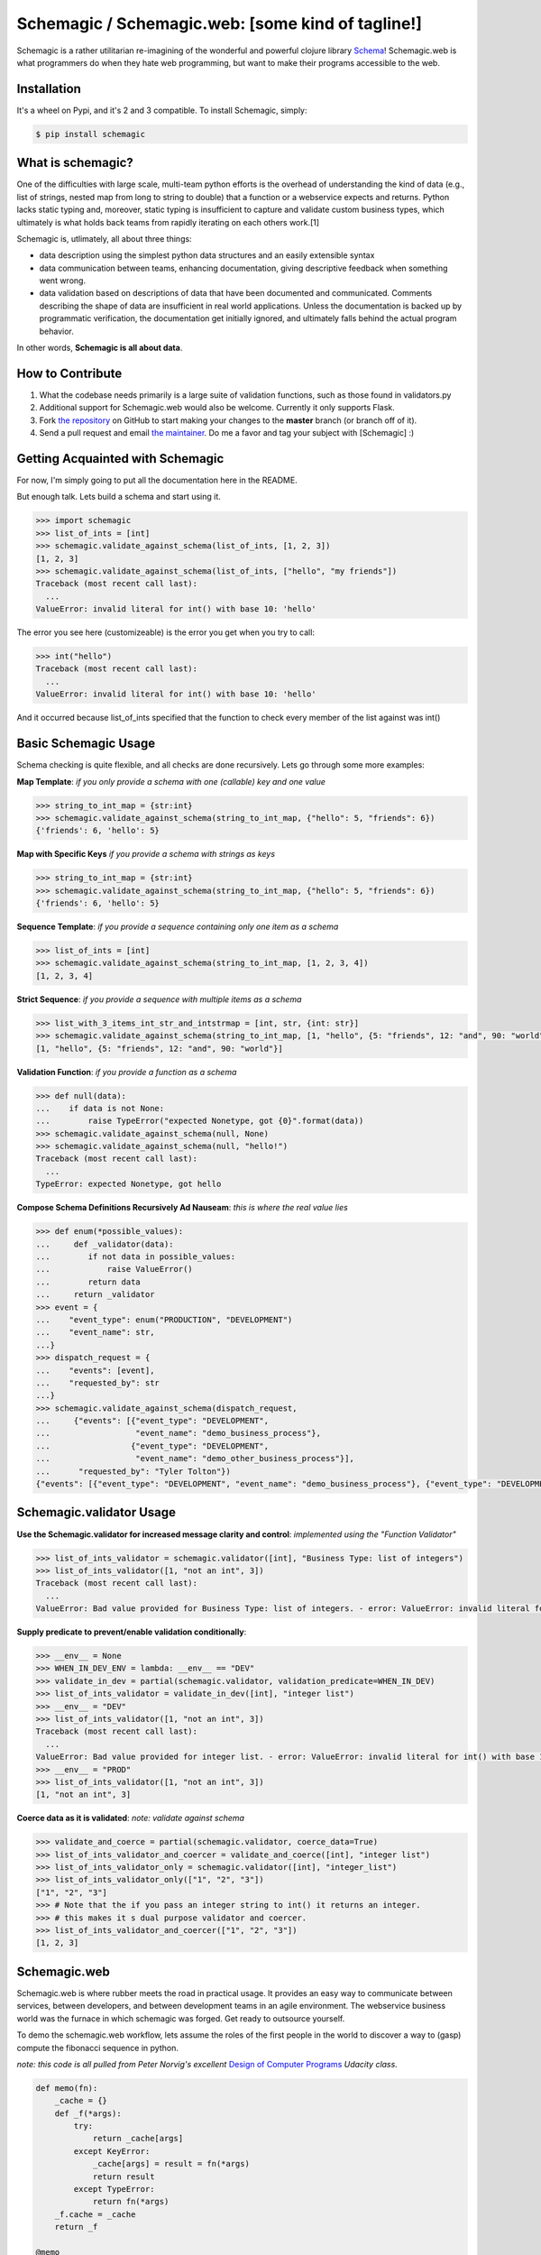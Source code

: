Schemagic / Schemagic.web:  [some kind of tagline!]
===================================================

.. image:: https://img.shields.io/badge/pypi-v0.7.0-blue.svg
    :target: https://pypi.python.org/pypi/schemagic


.. image:: https://img.shields.io/badge/ReadTheDocs-latest-red.svg
    :target: http://schemagic.readthedocs.io/en/latest/schemagic.html

.. image:: https://travis-ci.org/Mechrophile/schemagic.svg?branch=master
    :target: https://travis-ci.org/Mechrophile/schemagic/


Schemagic is a rather utilitarian re-imagining of the wonderful and powerful clojure library `Schema <https://github.com/plumatic/schema>`_!
Schemagic.web is what programmers do when they hate web programming, but want to make their programs accessible to the web.


Installation
------------

It's a wheel on Pypi, and it's 2 and 3 compatible.
To install Schemagic, simply:

.. code-block:: bash

    $ pip install schemagic

What is schemagic?
------------------

One of the difficulties with large scale, multi-team python efforts is the overhead of understanding the kind of data
(e.g., list of strings, nested map from long to string to double) that a function or a webservice expects and returns.
Python lacks static typing and, moreover, static typing is insufficient to capture and validate custom business types,
which ultimately is what holds back teams from rapidly iterating on each others work.[1]

Schemagic is, utlimately, all about three things:

* data description using the simplest python data structures and an easily extensible syntax
* data communication between teams, enhancing documentation, giving descriptive feedback when something went wrong.
* data validation based on descriptions of data that have been documented and communicated.
  Comments describing the shape of data are insufficient in real world applications.
  Unless the documentation is backed up by programmatic verification, the documentation get initially ignored,
  and ultimately falls behind the actual program behavior.

In other words, **Schemagic is all about data**.


How to Contribute
-----------------

#. What the codebase needs primarily is a large suite of validation functions, such as those found in validators.py
#. Additional support for Schemagic.web would also be welcome.  Currently it only supports Flask.
#. Fork `the repository`_ on GitHub to start making your changes to the **master** branch (or branch off of it).
#. Send a pull request and email `the maintainer`_.  Do me a favor and tag your subject with [Schemagic] :)

.. _`the repository`: https://github.com/TJTolton/schemagic
.. _`the maintainer`: tjtolton@gmail.com


Getting Acquainted with Schemagic
---------------------------------

For now, I'm simply going to put all the documentation here in the README.

But enough talk.  Lets build a schema and start using it.

.. code-block:: python

    >>> import schemagic
    >>> list_of_ints = [int]
    >>> schemagic.validate_against_schema(list_of_ints, [1, 2, 3])
    [1, 2, 3]
    >>> schemagic.validate_against_schema(list_of_ints, ["hello", "my friends"])
    Traceback (most recent call last):
      ...
    ValueError: invalid literal for int() with base 10: 'hello'

The error you see here (customizeable) is the error you get when you try to call:

.. code-block:: python

    >>> int("hello")
    Traceback (most recent call last):
      ...
    ValueError: invalid literal for int() with base 10: 'hello'

And it occurred because list_of_ints specified that the function to check every member of the list against was int()


Basic Schemagic Usage
---------------------

Schema checking is quite flexible, and all checks are done recursively.  Lets go through some more examples:

**Map Template**:
*if you only provide a schema with one (callable) key and one value*

.. code-block:: python

    >>> string_to_int_map = {str:int}
    >>> schemagic.validate_against_schema(string_to_int_map, {"hello": 5, "friends": 6})
    {'friends': 6, 'hello': 5}

**Map with Specific Keys**
*if you provide  a schema with strings as keys*

.. code-block:: python

    >>> string_to_int_map = {str:int}
    >>> schemagic.validate_against_schema(string_to_int_map, {"hello": 5, "friends": 6})
    {'friends': 6, 'hello': 5}

**Sequence Template**:
*if you provide a sequence containing only one item as a schema*

.. code-block:: python

    >>> list_of_ints = [int]
    >>> schemagic.validate_against_schema(string_to_int_map, [1, 2, 3, 4])
    [1, 2, 3, 4]

**Strict Sequence**:
*if you provide a sequence with multiple items as a schema*

.. code-block:: python

    >>> list_with_3_items_int_str_and_intstrmap = [int, str, {int: str}]
    >>> schemagic.validate_against_schema(string_to_int_map, [1, "hello", {5: "friends", 12: "and", 90: "world"}])
    [1, "hello", {5: "friends", 12: "and", 90: "world"}]

**Validation Function**:
*if you provide a function as a schema*

.. code-block:: python

    >>> def null(data):
    ...    if data is not None:
    ...        raise TypeError("expected Nonetype, got {0}".format(data))
    >>> schemagic.validate_against_schema(null, None)
    >>> schemagic.validate_against_schema(null, "hello!")
    Traceback (most recent call last):
      ...
    TypeError: expected Nonetype, got hello


**Compose Schema Definitions Recursively Ad Nauseam**:
*this is where the real value lies*

.. code-block:: python

    >>> def enum(*possible_values):
    ...     def _validator(data):
    ...        if not data in possible_values:
    ...            raise ValueError()
    ...        return data
    ...     return _validator
    >>> event = {
    ...    "event_type": enum("PRODUCTION", "DEVELOPMENT")
    ...    "event_name": str,
    ...}
    >>> dispatch_request = {
    ...    "events": [event],
    ...    "requested_by": str
    ...}
    >>> schemagic.validate_against_schema(dispatch_request,
    ...     {"events": [{"event_type": "DEVELOPMENT",
    ...                  "event_name": "demo_business_process"},
    ...                 {"event_type": "DEVELOPMENT",
    ...                  "event_name": "demo_other_business_process"}],
    ...      "requested_by": "Tyler Tolton"})
    {"events": [{"event_type": "DEVELOPMENT", "event_name": "demo_business_process"}, {"event_type": "DEVELOPMENT", "event_name": "demo_other_business_process"}], "requested_by": "Tyler Tolton"}


Schemagic.validator Usage
-------------------------

**Use the Schemagic.validator for increased message clarity and control**:
*implemented using the "Function Validator"*

.. code-block:: python

    >>> list_of_ints_validator = schemagic.validator([int], "Business Type: list of integers")
    >>> list_of_ints_validator([1, "not an int", 3])
    Traceback (most recent call last):
      ...
    ValueError: Bad value provided for Business Type: list of integers. - error: ValueError: invalid literal for int() with base 10: 'not an int' schema: [<type 'int'>] value: [1, 'not an int', 3]

**Supply predicate to prevent/enable validation conditionally**:

.. code-block:: python

    >>> __env__ = None
    >>> WHEN_IN_DEV_ENV = lambda: __env__ == "DEV"
    >>> validate_in_dev = partial(schemagic.validator, validation_predicate=WHEN_IN_DEV)
    >>> list_of_ints_validator = validate_in_dev([int], "integer list")
    >>> __env__ = "DEV"
    >>> list_of_ints_validator([1, "not an int", 3])
    Traceback (most recent call last):
      ...
    ValueError: Bad value provided for integer list. - error: ValueError: invalid literal for int() with base 10: 'not an int' schema: [<type 'int'>] value: [1, 'not an int', 3]
    >>> __env__ = "PROD"
    >>> list_of_ints_validator([1, "not an int", 3])
    [1, "not an int", 3]


**Coerce data as it is validated**:
*note: validate against schema*

.. code-block:: python

    >>> validate_and_coerce = partial(schemagic.validator, coerce_data=True)
    >>> list_of_ints_validator_and_coercer = validate_and_coerce([int], "integer list")
    >>> list_of_ints_validator_only = schemagic.validator([int], "integer_list")
    >>> list_of_ints_validator_only(["1", "2", "3"])
    ["1", "2", "3"]
    >>> # Note that the if you pass an integer string to int() it returns an integer.
    >>> # this makes it s dual purpose validator and coercer.
    >>> list_of_ints_validator_and_coercer(["1", "2", "3"])
    [1, 2, 3]


Schemagic.web
-------------

Schemagic.web is where rubber meets the road in practical usage.  It provides an easy way to communicate between
services, between developers, and between development teams in an agile environment.  The webservice business world was
the furnace in which schemagic was forged.  Get ready to outsource yourself.

To demo the schemagic.web workflow, lets assume the roles of the first people in the world to discover a way
to (gasp) compute the fibonacci sequence in python.

*note: this code is all pulled from Peter Norvig's excellent* `Design of Computer Programs  <https://www.udacity.com/course/design-of-computer-programs--cs212>`_ *Udacity class.*

.. code-block:: python

    def memo(fn):
        _cache = {}
        def _f(*args):
            try:
                return _cache[args]
            except KeyError:
                _cache[args] = result = fn(*args)
                return result
            except TypeError:
                return fn(*args)
        _f.cache = _cache
        return _f

    @memo
    def fib(n):
        if n == 0 or n == 1:
            return 1
        else:
            return fib(n - 1) + fib(n - 2)

    >>> fib(30)
    1346269

Brilliant!  Well, now we'll of course want to share this discovery with the world in the form of a microservice, so that
others need not know the inner workings of this complex and dangerous algorithm.

Lets walk through how we might set up this webservice in flask:

.. code-block:: python

    from flask import Flask, json
    from fibonacci import fib # assuming we implemented the function in fibonnaci.py

    app = Flask(__name__)

    @app.route("/fibonacci/<index>")
    def web_fib_endpoint(index):
        try:
            index = int(index)
        except ValueError:
            return Response(
                status=400,
                response="Argument to /fibonacci/ must be an integer"
            )
        return Response(
            status=200,
            response=json.dumps(fib(index))
        )


    if __name__ == '__main__':
        app.run(port=5000)


While this pattern is certainly serviceable, it is rather heavyweight to simply expose a function to the web.
Additionally, the code doesn't lend itself well to easily documenting its input and output.
Lets see an adapted version of this code using schemagic.web utilities.

.. code-block:: python

    from flask.app import Flask
    from fibonacci import fib # assuming we implemented the function in fibonnaci.py
    from schemagic.web import service_registry

    app = Flask(__name__)
    register_fibonnacci_services = service_registry(app)

    register_fibonnacci_services(
        dict(rule="/fibonacci",
             input_schema={"n" : int},
             output_schema=int,
             fn=fib))

    if __name__ == '__main__':
        app.run(port=5000)

There, now we simply *describe* our service with data.
What is the service endpoint, what is the input, what is the output,
and what is the implementation that delivers the contract defined herein.

Important notes:

#. The webservices all uniformally use POST requests to transmit data.  The data supplied to the endpoints comes from the payload of the request.
#. Regarding the above example, there are alternate ways of describing the input to fib().  We could have said "input_schema=int", which would imply that the POST request payload should be an int, unwrapped.
   the notation used in the example requires the POST request to provide its data via keyword.

.. [1] Please note: this description is adapted from the excellently phrased introduction to the `prismatic/schema <https://github.com/plumatic/schema>`_ clojure library this project was based on